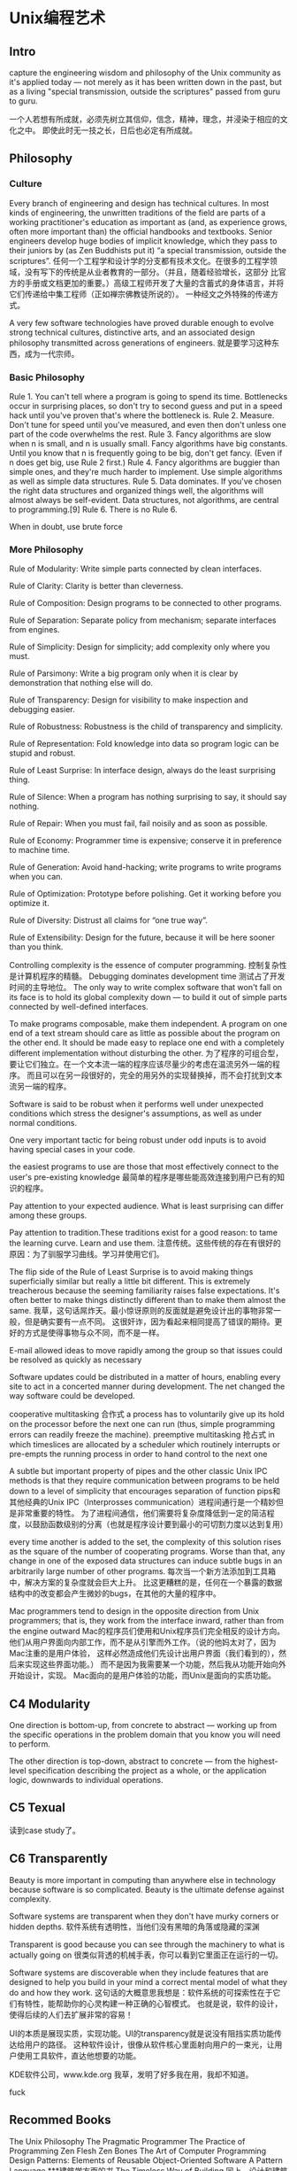 * Unix编程艺术
** Intro
   capture the engineering wisdom and philosophy of the Unix community as it's applied today — not merely as it has been written down in the past, but as a living "special transmission, outside the scriptures" passed from guru to guru.


   一个人若想有所成就，必须先树立其信仰，信念，精神，理念，并浸染于相应的文化之中。
   即使此时无一技之长，日后也必定有所成就。

** Philosophy
*** Culture
    Every branch of engineering and design has technical cultures. In most kinds of engineering, the unwritten traditions of the field
    are parts of a working practitioner's education as important as (and, as experience grows, often more important than)
    the official handbooks and textbooks. Senior engineers develop huge bodies of implicit knowledge, which they pass to their juniors
    by (as Zen Buddhists put it) “a special transmission, outside the scriptures”.
    任何一个工程学和设计学的分支都有技术文化。在很多的工程学领域，没有写下的传统是从业者教育的一部分。（并且，随着经验增长，这部分
    比官方的手册或文档更加的重要。）高级工程师开发了大量的含蓄式的身体语言，并将它们传递给中集工程师（正如禅宗佛教徒所说的）。
    一种经文之外特殊的传递方式。

    A very few software technologies have proved durable enough to evolve strong technical cultures, distinctive arts,
    and an associated design philosophy transmitted across generations of engineers.
    就是要学习这种东西，成为一代宗师。

*** Basic Philosophy
    Rule 1. You can't tell where a program is going to spend its time. Bottlenecks occur in surprising places, so don't try to second guess and put in a speed hack until you've proven that's where the bottleneck is.
    Rule 2. Measure. Don't tune for speed until you've measured, and even then don't unless one part of the code overwhelms the rest.
    Rule 3. Fancy algorithms are slow when n is small, and n is usually small. Fancy algorithms have big constants. Until you know that n is frequently going to be big, don't get fancy. (Even if n does get big, use Rule 2 first.)
    Rule 4. Fancy algorithms are buggier than simple ones, and they're much harder to implement. Use simple algorithms as well as simple data structures.
    Rule 5. Data dominates. If you've chosen the right data structures and organized things well, the algorithms will almost always be self-evident. Data structures, not algorithms, are central to programming.[9]
    Rule 6. There is no Rule 6.

    When in doubt, use brute force
*** More Philosophy
    Rule of Modularity: Write simple parts connected by clean interfaces.

    Rule of Clarity: Clarity is better than cleverness.

    Rule of Composition: Design programs to be connected to other programs.

    Rule of Separation: Separate policy from mechanism; separate interfaces from engines.

    Rule of Simplicity: Design for simplicity; add complexity only where you must.

    Rule of Parsimony: Write a big program only when it is clear by demonstration that nothing else will do.

    Rule of Transparency: Design for visibility to make inspection and debugging easier.

    Rule of Robustness: Robustness is the child of transparency and simplicity.

    Rule of Representation: Fold knowledge into data so program logic can be stupid and robust.

    Rule of Least Surprise: In interface design, always do the least surprising thing.

    Rule of Silence: When a program has nothing surprising to say, it should say nothing.

    Rule of Repair: When you must fail, fail noisily and as soon as possible.

    Rule of Economy: Programmer time is expensive; conserve it in preference to machine time.

    Rule of Generation: Avoid hand-hacking; write programs to write programs when you can.

    Rule of Optimization: Prototype before polishing. Get it working before you optimize it.

    Rule of Diversity: Distrust all claims for “one true way”.

    Rule of Extensibility: Design for the future, because it will be here sooner than you think.

    Controlling complexity is the essence of computer programming.
    控制复杂性是计算机程序的精髓。
    Debugging dominates development time
    测试占了开发时间的主导地位。
    The only way to write complex software that won't fall on its face is to hold its global complexity down — to build it out of simple parts connected by well-defined interfaces.

    To make programs composable, make them independent. A program on one end of a text stream should care as little as possible about the program on the other end.
    It should be made easy to replace one end with a completely different implementation without disturbing the other.
    为了程序的可组合型，要让它们独立。在一个文本流一端的程序应该尽量少的考虑在温流另外一端的程序。
    而且可以在另一段很好的，完全的用另外的实现替换掉，而不会打扰到文本流另一端的程序。

    Software is said to be robust when it performs well under unexpected conditions which stress the designer's assumptions, as well as under normal conditions.

    One very important tactic for being robust under odd inputs is to avoid having special cases in your code.

    the easiest programs to use are those that most effectively connect to the user's pre-existing knowledge
    最简单的程序是哪些能高效连接到用户已有的知识的程序。

    Pay attention to your expected audience. What is least surprising can differ among these groups.

    Pay attention to tradition.These traditions exist for a good reason: to tame the learning curve. Learn and use them.
    注意传统。这些传统的存在有很好的原因：为了驯服学习曲线。学习并使用它们。

    The flip side of the Rule of Least Surprise is to avoid making things superficially similar but really a little bit different.
    This is extremely treacherous because the seeming familiarity raises false expectations.
    It's often better to make things distinctly different than to make them almost the same.
    我草，这句话屌炸天。最小惊讶原则的反面就是避免设计出的事物非常一般，但是确实要有一点不同。
    这很奸诈，因为看起来相同提高了错误的期待。更好的方式是使得事物与众不同，而不是一样。

    E-mail allowed ideas to move rapidly among the group so that issues could be resolved as quickly as necessary

    Software updates could be distributed in a matter of hours, enabling every site to act in a concerted manner during development. The net changed the way software could be developed.

    cooperative multitasking 合作式
    a process has to voluntarily give up its hold on the processor before the next one can run (thus, simple programming errors can readily freeze the machine).
    preemptive multitasking 抢占式
    in which timeslices are allocated by a scheduler which routinely interrupts or pre-empts the running process in order to hand control to the next one

    A subtle but important property of pipes and the other classic Unix IPC methods is that
    they require communication between programs to be held down to a level of simplicity that encourages separation of function
    pips和其他经典的Unix IPC（Interprosses communication）进程间通行是一个精妙但是非常重要的特性。
    为了进程间通信，他们需要将复杂度降低到一定的简洁程度，以鼓励函数级别的分离（也就是程序设计要到最小的可切割力度以达到复用）

    every time another is added to the set, the complexity of this solution rises as the square of the number of cooperating programs.
    Worse than that, any change in one of the exposed data structures can induce subtle bugs in an arbitrarily large number of other programs.
    每次当一个新方法添加到工具箱中，解决方案的复杂度就会巨大上升。
    比这更糟糕的是，任何在一个暴露的数据结构中的改变都会产生微妙的bugs，在其他的大量的程序中。

    Mac programmers tend to design in the opposite direction from Unix programmers;
    that is, they work from the interface inward, rather than from the engine outward
    Mac的程序员们使用和Unix程序员们完全相反的设计方向。
    他们从用户界面向内部工作，而不是从引擎而外工作。（说的他妈太对了，因为Mac注重的是用户体验，
    这样必然造成他们先设计出用户界面（我们看到的），然后来实现这些界面功能。）
    而不是因为我需要某一个功能，然后我从功能开始向外开始设计，实现。
    Mac面向的是用户体验的功能，而Unix是面向的实质功能。

** C4 Modularity
   One direction is bottom-up, from concrete to abstract —
   working up from the specific operations in the problem domain that you know you will need to perform.

   The other direction is top-down, abstract to concrete —
   from the highest-level specification describing the project as a whole, or the application logic,
   downwards to individual operations.

** C5 Texual
   读到case study了。
** C6 Transparently
   Beauty is more important in computing than anywhere else in technology because software is so complicated. Beauty is the ultimate defense against complexity.

   Software systems are transparent when they don't have murky corners or hidden depths.
   软件系统有透明性，当他们没有黑暗的角落或隐藏的深渊

   Transparent is good because you can see through the machinery to what is actually going on
   很类似背透的机械手表，你可以看到它里面正在运行的一切。

   Software systems are discoverable when they include features that are designed to help you build in your mind a correct mental model of what they do and how they work.
   这句话的大概意思我想是：软件系统的可探索性在于它们有特性，能帮助你的心灵构建一种正确的心智模式。
   也就是说，软件的设计，使得后续的人们去扩展非常的容易！

   UI的本质是展现实质，实现功能。UI的transparency就是说没有阻挡实质功能传达给用户的路径。
   这种软件设计，很像从软件核心里面射向用户的一束光，让用户使用工具软件，直达他想要的功能。


   KDE软件公司，www.kde.org
   我草，发明了好多我在用，我却不知道。

   fuck

** Recommed Books
   The Unix Philosophy
   The Pragmatic Programmer
   The Practice of Programming
   Zen Flesh
   Zen Bones
   The Art of Computer Programming
   Design Patterns: Elements of Reusable Object-Oriented Software
   A Pattern Language ***建筑学方面的书
   The Timeless Way of Building 同上，设计和建筑的
   Heroes of the Computer Revolution
   New Hacker's Dictionary
   The Innovator's Dilemma
   Design Rule
   The Pragmatic Programmer
   The Discipline and Method Architecture for Reusable Libraries
   The Elements of Networking Style
